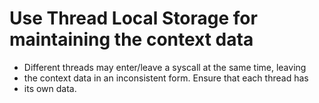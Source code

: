 * Use Thread Local Storage for maintaining the context data
+ Different threads may enter/leave a syscall at the same time, leaving
+ the context data in an inconsistent form.  Ensure that each thread has
+ its own data.
